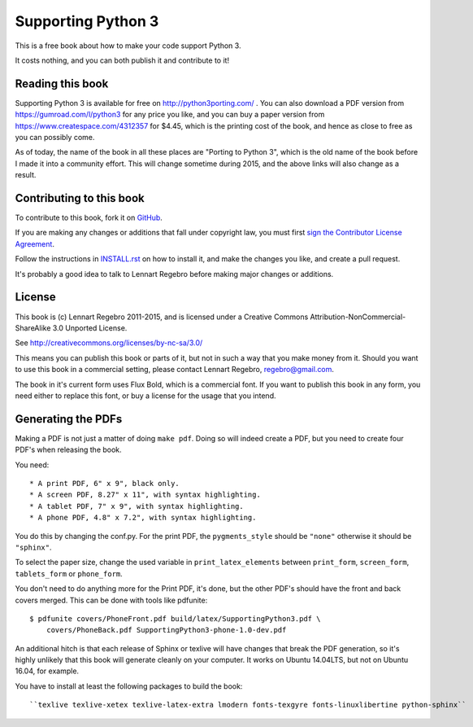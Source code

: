 Supporting Python 3
===================

.. image:: https://api.travis-ci.org/regebro/supporting-python-3.png

This is a free book about how to make your code support Python 3.

It costs nothing, and you can both publish it and contribute to it!


Reading this book
-----------------

Supporting Python 3 is available for free on http://python3porting.com/ . You
can also download a PDF version from https://gumroad.com/l/python3 for any
price you like, and you can buy a paper version from
https://www.createspace.com/4312357 for $4.45, which is the printing cost of
the book, and hence as close to free as you can possibly come.

As of today, the name of the book in all these places are "Porting to Python
3", which is the old name of the book before I made it into a community
effort. This will change sometime during 2015, and the above links will also
change as a result.


Contributing to this book
-------------------------

To contribute to this book, fork it on
`GitHub <https://github.com/regebro/supporting-python-3>`_.

If you are making any changes or additions that fall under copyright law, you
must first `sign the Contributor License Agreement
<https://www.clahub.com/agreements/regebro/supporting-python-3>`_.

Follow the instructions in `INSTALL.rst <INSTALL.rst>`_ on how to install it, and
make the changes you like, and create a pull request.

It's probably a good idea to talk to Lennart Regebro before making major
changes or additions.


License
-------

This book is (c) Lennart Regebro 2011-2015, and is licensed under a Creative
Commons Attribution-NonCommercial-ShareAlike 3.0 Unported License.

See http://creativecommons.org/licenses/by-nc-sa/3.0/

This means you can publish this book or parts of it, but not in such a way
that you make money from it. Should you want to use this book in a commercial
setting, please contact Lennart Regebro, regebro@gmail.com.

The book in it's current form uses Flux Bold, which is a commercial font.
If you want to publish this book in any form, you need either to replace
this font, or buy a license for the usage that you intend.

Generating the PDFs
-------------------

Making a PDF is not just a matter of doing ``make pdf``. Doing so will indeed
create a PDF, but you need to create four PDF's when releasing the book.

You need::

* A print PDF, 6" x 9", black only.
* A screen PDF, 8.27" x 11", with syntax highlighting.
* A tablet PDF, 7" x 9", with syntax highlighting.
* A phone PDF, 4.8" x 7.2", with syntax highlighting.

You do this by changing the conf.py. For the print PDF, the ``pygments_style``
should be ``"none"`` otherwise it should be ``"sphinx"``.

To select the paper size, change the used variable in ``print_latex_elements``
between ``print_form``, ``screen_form``, ``tablets_form`` or ``phone_form``.

You don't need to do anything more for the Print PDF, it's done, but the
other PDF's should have the front and back covers merged. This can be done
with tools like pdfunite::

    $ pdfunite covers/PhoneFront.pdf build/latex/SupportingPython3.pdf \
        covers/PhoneBack.pdf SupportingPython3-phone-1.0-dev.pdf

An additional hitch is that each release of Sphinx or texlive will have
changes that break the PDF generation, so it's highly unlikely that this book
will generate cleanly on your computer. It works on Ubuntu 14.04LTS, but not
on Ubuntu 16.04, for example.

You have to install at least the following packages to build the book::

  ``texlive texlive-xetex texlive-latex-extra lmodern fonts-texgyre fonts-linuxlibertine python-sphinx``
